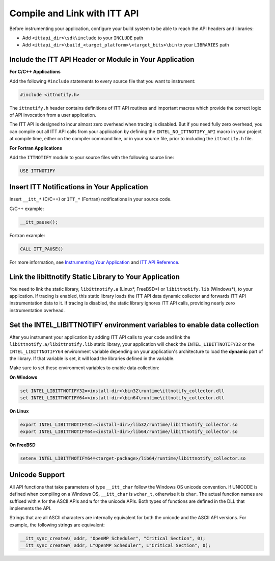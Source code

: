 .. _compile-and-link-with-itt-api:

Compile and Link with ITT API
=============================


Before instrumenting your application, configure your build system to be
able to reach the API headers and libraries:


-  Add ``<ittapi_dir>\sdk\include`` to your ``INCLUDE`` path
-  Add ``<ittapi_dir>\build_<target_platform>\<target_bits>\bin``
   to your ``LIBRARIES`` path


Include the ITT API Header or Module in Your Application
--------------------------------------------------------


**For C/C++ Applications**


Add the following ``#include`` statements to every source file that you
want to instrument:


.. code:: cpp


   #include <ittnotify.h>


The ``ittnotify.h`` header contains definitions of ITT API routines and
important macros which provide the correct logic of API invocation from
a user application.


The ITT API is designed to incur almost zero overhead when tracing is
disabled. But if you need fully zero overhead, you can compile out all
ITT API calls from your application by defining the
``INTEL_NO_ITTNOTIFY_API`` macro in your project at compile time, either
on the compiler command line, or in your source file, prior to including
the ``ittnotify.h`` file.


**For Fortran Applications**


Add the ``ITTNOTIFY`` module to your source files with the following
source line:


.. code:: cpp


   USE ITTNOTIFY


Insert ITT Notifications in Your Application
--------------------------------------------


Insert ``__itt_*`` (C/C++) or ``ITT_*`` (Fortran) notifications in your
source code.


C/C++ example:


.. code:: cpp


   __itt_pause();


Fortran example:


.. code:: cpp


   CALL ITT_PAUSE()


For more information, see `Instrumenting Your Application
<instrument-your-application.html>`__ and `ITT API Reference
<itt-api-reference.html>`__.


Link the libittnotify Static Library to Your Application
--------------------------------------------------------


You need to link the static library, ``libittnotify.a`` (Linux*, FreeBSD*) or
``libittnotify.lib`` (Windows*), to your application. If tracing is enabled,
this static library loads the ITT API data dynamic collector and forwards ITT
API instrumentation data to it. If tracing is disabled, the static library
ignores ITT API calls, providing nearly zero instrumentation overhead.


Set the INTEL_LIBITTNOTIFY environment variables to enable data collection
--------------------------------------------------------------------------


After you instrument your application by adding ITT API calls to your code and
link the ``libittnotify.a/libittnotify.lib`` static library, your application
will check the ``INTEL_LIBITTNOTIFY32`` or the ``INTEL_LIBITTNOTIFY64``
environment variable depending on your application's architecture to load the
**dynamic** part of the library. If that variable is set, it will load the
libraries defined in the variable.


Make sure to set these environment variables to enable data collection:


**On Windows**


.. code-block:: console
   
   
   set INTEL_LIBITTNOTIFY32=<install-dir>\bin32\runtime\ittnotify_collector.dll
   set INTEL_LIBITTNOTIFY64=<install-dir>\bin64\runtime\ittnotify_collector.dll


**On Linux**


.. code-block:: console


   export INTEL_LIBITTNOTIFY32=<install-dir>/lib32/runtime/libittnotify_collector.so
   export INTEL_LIBITTNOTIFY64=<install-dir>/lib64/runtime/libittnotify_collector.so


**On FreeBSD**


.. code-block:: console
   
   
   setenv INTEL_LIBITTNOTIFY64=<target-package>/lib64/runtime/libittnotify_collector.so


Unicode Support
---------------


All API functions that take parameters of type ``__itt_char`` follow the
Windows OS unicode convention. If UNICODE is defined when compiling on a
Windows OS, ``__itt_char`` is ``wchar_t``, otherwise it is ``char``. The
actual function names are suffixed with ``A`` for the ASCII APIs and
``W`` for the unicode APIs. Both types of functions are defined in the
DLL that implements the API.


Strings that are all ASCII characters are internally equivalent for both
the unicode and the ASCII API versions. For example, the following
strings are equivalent:


.. code:: cpp


   __itt_sync_createA( addr, "OpenMP Scheduler", "Critical Section", 0); 
   __itt_sync_createW( addr, L"OpenMP Scheduler", L"Critical Section", 0); 

